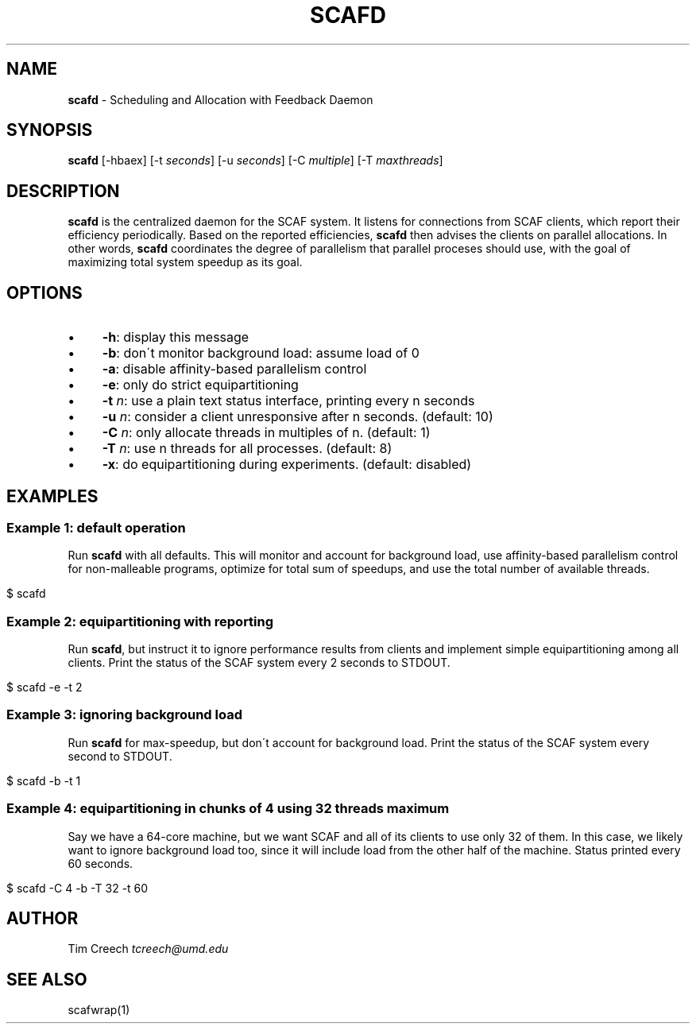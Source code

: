 .\" generated with Ronn/v0.7.3
.\" http://github.com/rtomayko/ronn/tree/0.7.3
.
.TH "SCAFD" "1" "August 2015" "" ""
.
.SH "NAME"
\fBscafd\fR \- Scheduling and Allocation with Feedback Daemon
.
.SH "SYNOPSIS"
\fBscafd\fR [\-hbaex] [\-t \fIseconds\fR] [\-u \fIseconds\fR] [\-C \fImultiple\fR] [\-T \fImaxthreads\fR]
.
.SH "DESCRIPTION"
\fBscafd\fR is the centralized daemon for the SCAF system\. It listens for connections from SCAF clients, which report their efficiency periodically\. Based on the reported efficiencies, \fBscafd\fR then advises the clients on parallel allocations\. In other words, \fBscafd\fR coordinates the degree of parallelism that parallel proceses should use, with the goal of maximizing total system speedup as its goal\.
.
.SH "OPTIONS"
.
.IP "\(bu" 4
\fB\-h\fR: display this message
.
.IP "\(bu" 4
\fB\-b\fR: don\'t monitor background load: assume load of 0
.
.IP "\(bu" 4
\fB\-a\fR: disable affinity\-based parallelism control
.
.IP "\(bu" 4
\fB\-e\fR: only do strict equipartitioning
.
.IP "\(bu" 4
\fB\-t\fR \fIn\fR: use a plain text status interface, printing every n seconds
.
.IP "\(bu" 4
\fB\-u\fR \fIn\fR: consider a client unresponsive after n seconds\. (default: 10)
.
.IP "\(bu" 4
\fB\-C\fR \fIn\fR: only allocate threads in multiples of n\. (default: 1)
.
.IP "\(bu" 4
\fB\-T\fR \fIn\fR: use n threads for all processes\. (default: 8)
.
.IP "\(bu" 4
\fB\-x\fR: do equipartitioning during experiments\. (default: disabled)
.
.IP "" 0
.
.SH "EXAMPLES"
.
.SS "Example 1: default operation"
Run \fBscafd\fR with all defaults\. This will monitor and account for background load, use affinity\-based parallelism control for non\-malleable programs, optimize for total sum of speedups, and use the total number of available threads\.
.
.IP "" 4
.
.nf

$ scafd
.
.fi
.
.IP "" 0
.
.SS "Example 2: equipartitioning with reporting"
Run \fBscafd\fR, but instruct it to ignore performance results from clients and implement simple equipartitioning among all clients\. Print the status of the SCAF system every 2 seconds to STDOUT\.
.
.IP "" 4
.
.nf

$ scafd \-e \-t 2
.
.fi
.
.IP "" 0
.
.SS "Example 3: ignoring background load"
Run \fBscafd\fR for max\-speedup, but don\'t account for background load\. Print the status of the SCAF system every second to STDOUT\.
.
.IP "" 4
.
.nf

$ scafd \-b \-t 1
.
.fi
.
.IP "" 0
.
.SS "Example 4: equipartitioning in chunks of 4 using 32 threads maximum"
Say we have a 64\-core machine, but we want SCAF and all of its clients to use only 32 of them\. In this case, we likely want to ignore background load too, since it will include load from the other half of the machine\. Status printed every 60 seconds\.
.
.IP "" 4
.
.nf

$ scafd \-C 4 \-b \-T 32 \-t 60
.
.fi
.
.IP "" 0
.
.SH "AUTHOR"
Tim Creech \fItcreech@umd\.edu\fR
.
.SH "SEE ALSO"
scafwrap(1)
